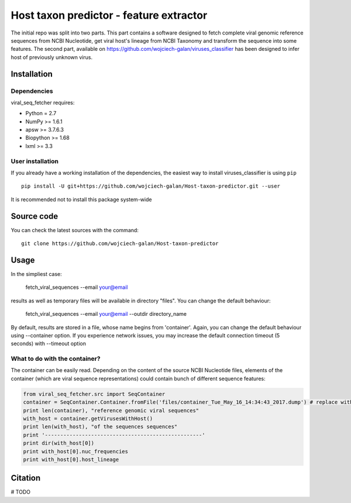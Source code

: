 .. -*- mode: rst -*-
Host taxon predictor - feature extractor
====
The initial repo was split into two parts. This part contains a software designed to fetch complete viral genomic
reference sequences from NCBI Nucleotide, get viral host's lineage from NCBI Taxonomy and transform the sequence into
some features. The second part, available on https://github.com/wojciech-galan/viruses_classifier has been designed to
infer host of previously unknown virus.

Installation
------------

Dependencies
~~~~~~~~~~~~

viral_seq_fetcher requires:

- Python = 2.7
- NumPy >= 1.6.1
- apsw >= 3.7.6.3
- Biopython >= 1.68
- lxml >= 3.3


User installation
~~~~~~~~~~~~~~~~~

If you already have a working installation of the dependencies,
the easiest way to install viruses_classifier is using ``pip`` ::

    pip install -U git+https://github.com/wojciech-galan/Host-taxon-predictor.git --user

It is recommended not to install this package system-wide


Source code
-----------

You can check the latest sources with the command::

    git clone https://github.com/wojciech-galan/Host-taxon-predictor



Usage
-----

In the simpliest case:

    fetch_viral_sequences --email your@email

results as well as temporary files will be available in directory "files". You can change the default behaviour:

    fetch_viral_sequences --email your@email --outdir directory_name

By default, results are stored in a file, whose name begins from 'container'. Again, you can change the default behaviour
using --container option. If you experience network issues, you may increase the default connection timeout (5 seconds)
with --timeout option


What to do with the container?
~~~~~~~~~~~~

The container can be easily read. Depending on the content of the source NCBI Nucleotide files, elements of the container
(which are viral sequence representations) could contain bunch of different sequence features:

.. code:: python

	from viral_seq_fetcher.src import SeqContainer
	container = SeqContainer.Container.fromFile('files/container_Tue_May_16_14:34:43_2017.dump') # replace with your container file path
	print len(container), "reference genomic viral sequences"
	with_host = container.getVirusesWithHost()
	print len(with_host), "of the sequences sequences"
	print '---------------------------------------------------'
	print dir(with_host[0])
	print with_host[0].nuc_frequencies
	print with_host[0].host_lineage

Citation
--------

# TODO